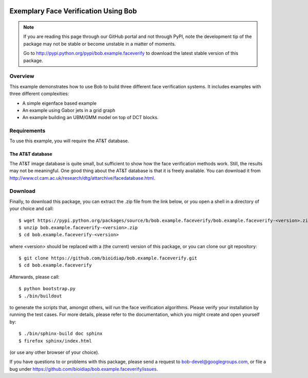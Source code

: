 .. vim: set fileencoding=utf-8 :
.. Manuel Guenther <manuel.guenther@idiap.ch>
.. Thu Sep  4 11:35:05 CEST 2014

.. image:: https://travis-ci.org/bioidiap/bob.example.faceverify.svg?branch=master
   :target: https://travis-ci.org/bioidiap/bob.example.faceverify
.. image:: https://coveralls.io/repos/bioidiap/bob.example.faceverify/badge.png
   :target: https://coveralls.io/r/bioidiap/bob.example.faceverify
.. image:: http://img.shields.io/github/tag/bioidiap/bob.example.faceverify.png
   :target: https://github.com/bioidiap/bob.example.faceverify
.. image:: http://img.shields.io/pypi/v/bob.example.faceverify.png
   :target: https://pypi.python.org/pypi/bob.example.faceverify
.. image:: http://img.shields.io/pypi/dm/bob.example.faceverify.png
   :target: https://pypi.python.org/pypi/bob.example.faceverify


=======================================
 Exemplary Face Verification Using Bob
=======================================

.. note::
  If you are reading this page through our GitHub portal and not through PyPI, note the development tip of the package may not be stable or become unstable in a matter of moments.

  Go to http://pypi.python.org/pypi/bob.example.faceverify to download the latest stable version of this package.

Overview
--------

This example demonstrates how to use Bob to build three different face verification systems.
It includes examples with three different complexities:

* A simple eigenface based example
* An example using Gabor jets in a grid graph
* An example building an UBM/GMM model on top of DCT blocks.

Requirements
------------

To use this example, you will require the AT&T database.

The AT&T database
.................
The AT&T image database is quite small, but sufficient to show how the face verification methods work.
Still, the results may not be meaningful.
One good thing about the AT&T database is that it is freely available.
You can download it from http://www.cl.cam.ac.uk/research/dtg/attarchive/facedatabase.html.

Download
--------

Finally, to download this package, you can extract the .zip file from the link below, or you open a shell in a directory of your choice and call::

  $ wget https://pypi.python.org/packages/source/b/bob.example.faceverify/bob.example.faceverify-<version>.zip
  $ unzip bob.example.faceverify-<version>.zip
  $ cd bob.example.faceverify-<version>

where <version> should be replaced with a (the current) version of this package, or you can clone our git repository::

  $ git clone https://github.com/bioidiap/bob.example.faceverify.git
  $ cd bob.example.faceverify

Afterwards, please call::

  $ python bootstrap.py
  $ ./bin/buildout

to generate the scripts that, amongst others, will run the face verification algorithms. Please verify your installation by running the test cases. For more details, please refer to the documentation, which you might create and open yourself by::

  $ ./bin/sphinx-build doc sphinx
  $ firefox sphinx/index.html

(or use any other browser of your choice).

If you have questions to or problems with this package, please send a request to bob-devel@googlegroups.com, or file a bug under https://github.com/bioidiap/bob.example.faceverify/issues.

